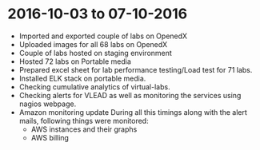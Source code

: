 * 2016-10-03 to 07-10-2016
  - Imported and exported couple of labs on OpenedX
  - Uploaded images for all 68 labs on OpenedX
  - Couple of labs hosted on staging environment
  - Hosted 72 labs on Portable media
  - Prepared excel sheet for lab performance testing/Load test for 71 labs.
  - Installed ELK stack on portable media.
  - Checking cumulative analytics of virtual-labs.
  - Checking alerts for VLEAD as well as monitoring the services using nagios webpage.
  - Amazon monitoring update During all this timings along with the alert mails, following things were monitored:
    + AWS instance​s and their graphs
    + AWS billing
